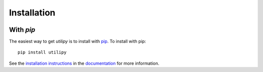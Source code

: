 .. _utilipy-installation:

============
Installation
============

|Code Size|

**********
With `pip`
**********

.. container::

	|PyPI| |PyPI Format|


The easiest way to get *utilipy* is to install with `pip <https://pypi.org/project/utilipy/>`_. To install with pip::

    pip install utilipy

See the `installation instructions <https://readthedocs.org/projects/utilipy/>`_ in the `documentation <https://readthedocs.org/projects/utilipy/>`_ for more information.


.. |PyPI| image:: https://badge.fury.io/py/utilipy.svg
   :target: https://badge.fury.io/py/utilipy

.. |PyPI Format| image:: https://img.shields.io/pypi/format/utilipy?style=flat
   :alt: PyPI - Format

.. |Code Size| image:: https://img.shields.io/github/languages/code-size/nstarman/utilipy?style=flat
   :alt: GitHub code size in bytes